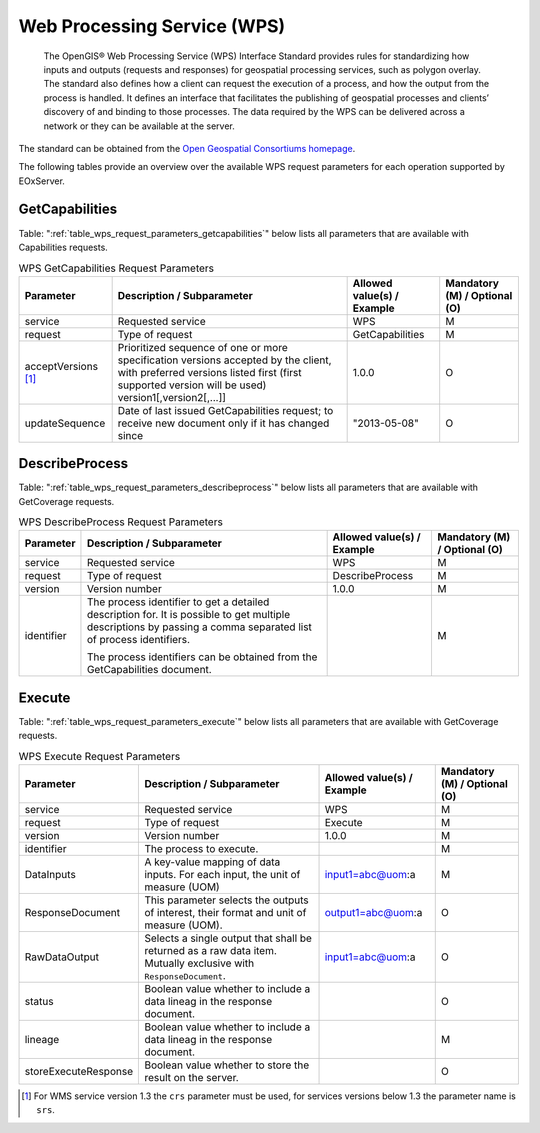.. WPS Request Parameters
  #-----------------------------------------------------------------------------
  #
  # Project: EOxServer <http://eoxserver.org>
  # Authors: Fabian Schindler <fabian.schindler@eox.at>
  #
  #-----------------------------------------------------------------------------
  # Copyright (C) 2020 EOX IT Services GmbH
  #
  # Permission is hereby granted, free of charge, to any person obtaining a
  # copy of this software and associated documentation files (the "Software"),
  # to deal in the Software without restriction, including without limitation
  # the rights to use, copy, modify, merge, publish, distribute, sublicense,
  # and/or sell copies of the Software, and to permit persons to whom the
  # Software is furnished to do so, subject to the following conditions:
  #
  # The above copyright notice and this permission notice shall be included in
  # all copies of this Software or works derived from this Software.
  #
  # THE SOFTWARE IS PROVIDED "AS IS", WITHOUT WARRANTY OF ANY KIND, EXPRESS OR
  # IMPLIED, INCLUDING BUT NOT LIMITED TO THE WARRANTIES OF MERCHANTABILITY,
  # FITNESS FOR A PARTICULAR PURPOSE AND NONINFRINGEMENT. IN NO EVENT SHALL THE
  # AUTHORS OR COPYRIGHT HOLDERS BE LIABLE FOR ANY CLAIM, DAMAGES OR OTHER
  # LIABILITY, WHETHER IN AN ACTION OF CONTRACT, TORT OR OTHERWISE, ARISING
  # FROM, OUT OF OR IN CONNECTION WITH THE SOFTWARE OR THE USE OR OTHER
  # DEALINGS IN THE SOFTWARE.
  #-----------------------------------------------------------------------------

.. _wps:

Web Processing Service (WPS)
============================

    The OpenGIS® Web Processing Service (WPS) Interface Standard provides rules
    for standardizing how inputs and outputs (requests and responses) for
    geospatial processing services, such as polygon overlay. The standard also
    defines how a client can request the execution of a process, and how the
    output from the process is handled. It defines an interface that
    facilitates the publishing of geospatial processes and clients’ discovery
    of and binding to those processes. The data required by the WPS can be
    delivered across a network or they can be available at the server.

The standard can be obtained from the `Open Geospatial Consortiums homepage
<https://www.ogc.org/standards/wps>`_.

The following tables provide an overview over the available WPS request
parameters for each operation supported by EOxServer.

.. index::
   single: GetCapabilities (WPS Request Parameters)

GetCapabilities
---------------

Table: ":ref:`table_wps_request_parameters_getcapabilities`" below lists all
parameters that are available with Capabilities requests.

.. _table_wps_request_parameters_getcapabilities:
.. table:: WPS GetCapabilities Request Parameters

    +---------------------------+-----------------------------------------------------------+----------------------------------+--------------------------------+
    | Parameter                 | Description / Subparameter                                | Allowed value(s) / Example       | Mandatory (M) / Optional (O)   |
    +===========================+===========================================================+==================================+================================+
    | service                   | Requested service                                         |   WPS                            | M                              |
    +---------------------------+-----------------------------------------------------------+----------------------------------+--------------------------------+
    | request                   | Type of request                                           |   GetCapabilities                | M                              |
    +---------------------------+-----------------------------------------------------------+----------------------------------+--------------------------------+
    | acceptVersions [1]_       | Prioritized sequence of one or more specification         |   1.0.0                          | O                              |
    |                           | versions accepted by the client, with preferred versions  |                                  |                                |
    |                           | listed first (first supported version will be used)       |                                  |                                |
    |                           | version1[,version2[,...]]                                 |                                  |                                |
    +---------------------------+-----------------------------------------------------------+----------------------------------+--------------------------------+
    | updateSequence            | Date of last issued GetCapabilities request; to receive   |   "2013-05-08"                   | O                              |
    |                           | new document only if it has changed since                 |                                  |                                |
    +---------------------------+-----------------------------------------------------------+----------------------------------+--------------------------------+

.. index::
   single: DescribeProcess (WPS Request Parameters)

DescribeProcess
---------------

Table: ":ref:`table_wps_request_parameters_describeprocess`" below lists all
parameters that are available with GetCoverage requests.

.. _table_wps_request_parameters_describeprocess:
.. table:: WPS DescribeProcess Request Parameters

    +---------------------------+-----------------------------------------------------------+----------------------------------+--------------------------------+
    | Parameter                 | Description / Subparameter                                | Allowed value(s) / Example       | Mandatory (M) / Optional (O)   |
    +===========================+===========================================================+==================================+================================+
    | service                   | Requested service                                         |   WPS                            | M                              |
    +---------------------------+-----------------------------------------------------------+----------------------------------+--------------------------------+
    | request                   | Type of request                                           |   DescribeProcess                | M                              |
    +---------------------------+-----------------------------------------------------------+----------------------------------+--------------------------------+
    | version                   | Version number                                            |   1.0.0                          | M                              |
    +---------------------------+-----------------------------------------------------------+----------------------------------+--------------------------------+
    | identifier                | The process identifier to get a detailed description for. |                                  | M                              |
    |                           | It is possible to get multiple descriptions by passing a  |                                  |                                |
    |                           | comma separated list of process identifiers.              |                                  |                                |
    |                           |                                                           |                                  |                                |
    |                           | The process identifiers can be obtained from the          |                                  |                                |
    |                           | GetCapabilities document.                                 |                                  |                                |
    +---------------------------+-----------------------------------------------------------+----------------------------------+--------------------------------+


Execute
-------

Table: ":ref:`table_wps_request_parameters_execute`" below lists all
parameters that are available with GetCoverage requests.

.. _table_wps_request_parameters_execute:
.. table:: WPS Execute Request Parameters

    +---------------------------+-----------------------------------------------------------+----------------------------------+--------------------------------+
    | Parameter                 | Description / Subparameter                                | Allowed value(s) / Example       | Mandatory (M) / Optional (O)   |
    +===========================+===========================================================+==================================+================================+
    | service                   | Requested service                                         |   WPS                            | M                              |
    +---------------------------+-----------------------------------------------------------+----------------------------------+--------------------------------+
    | request                   | Type of request                                           |   Execute                        | M                              |
    +---------------------------+-----------------------------------------------------------+----------------------------------+--------------------------------+
    | version                   | Version number                                            |   1.0.0                          | M                              |
    +---------------------------+-----------------------------------------------------------+----------------------------------+--------------------------------+
    | identifier                | The process to execute.                                   |                                  | M                              |
    +---------------------------+-----------------------------------------------------------+----------------------------------+--------------------------------+
    | DataInputs                | A key-value mapping of data inputs. For each input, the   | input1=abc@uom:a                 | M                              |
    |                           | unit of measure (UOM)                                     |                                  |                                |
    +---------------------------+-----------------------------------------------------------+----------------------------------+--------------------------------+
    | ResponseDocument          | This parameter selects the outputs of interest, their     | output1=abc@uom:a                | O                              |
    |                           | format and unit of measure (UOM).                         |                                  |                                |
    +---------------------------+-----------------------------------------------------------+----------------------------------+--------------------------------+
    | RawDataOutput             | Selects a single output that shall be returned as a raw   | input1=abc@uom:a                 | O                              |
    |                           | data item. Mutually exclusive with  ``ResponseDocument``. |                                  |                                |
    +---------------------------+-----------------------------------------------------------+----------------------------------+--------------------------------+
    | status                    | Boolean value whether to include a data lineag in the     |                                  | O                              |
    |                           | response document.                                        |                                  |                                |
    +---------------------------+-----------------------------------------------------------+----------------------------------+--------------------------------+
    | lineage                   | Boolean value whether to include a data lineag in the     |                                  | M                              |
    |                           | response document.                                        |                                  |                                |
    +---------------------------+-----------------------------------------------------------+----------------------------------+--------------------------------+
    | storeExecuteResponse      | Boolean value whether to store the result on the server.  |                                  | O                              |
    +---------------------------+-----------------------------------------------------------+----------------------------------+--------------------------------+

.. TODO: better description and examples

.. [1]  For WMS service version 1.3 the ``crs`` parameter must be used, for services
        versions below 1.3 the parameter name is ``srs``.
